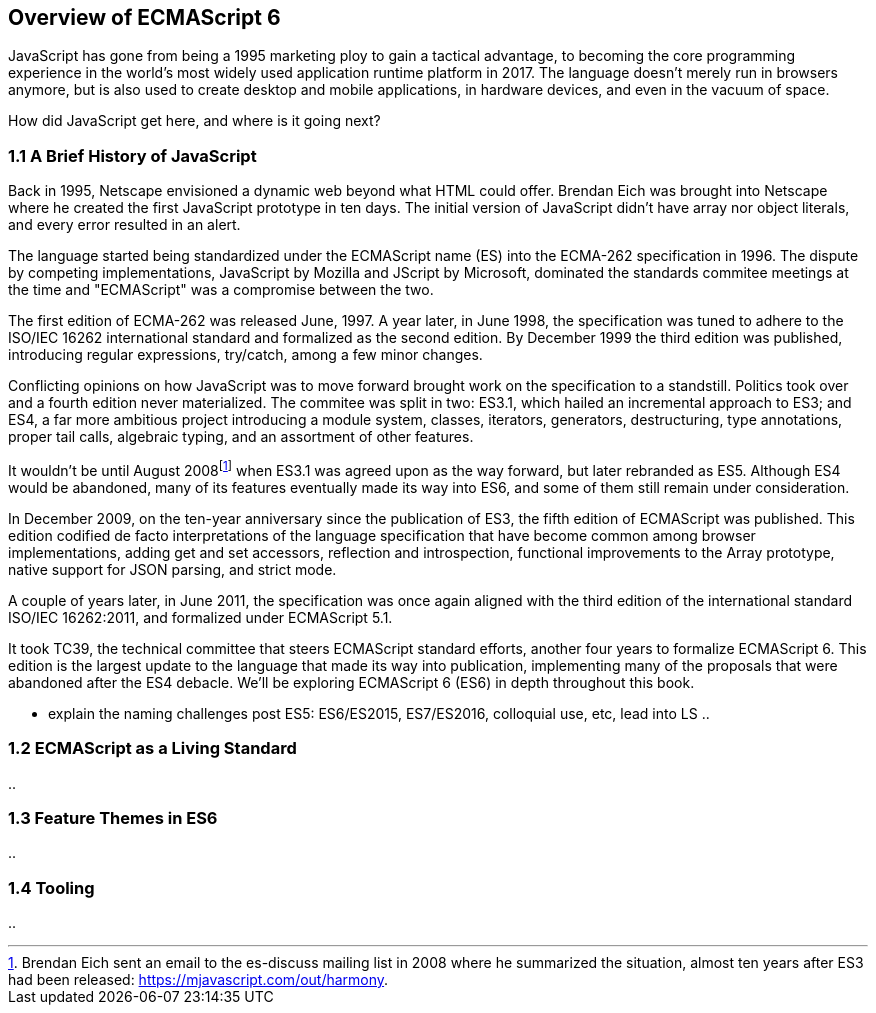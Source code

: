 [[overview-of-ecmascript6]]
== Overview of ECMAScript 6

JavaScript has gone from being a 1995 marketing ploy to gain a tactical advantage, to becoming the core programming experience in the world's most widely used application runtime platform in 2017. The language doesn't merely run in browsers anymore, but is also used to create desktop and mobile applications, in hardware devices, and even in the vacuum of space.

How did JavaScript get here, and where is it going next?

=== 1.1 A Brief History of JavaScript

Back in 1995, Netscape envisioned a dynamic web beyond what HTML could offer. Brendan Eich was brought into Netscape where he created the first JavaScript prototype in ten days. The initial version of JavaScript didn't have array nor object literals, and every error resulted in an alert.

The language started being standardized under the ECMAScript name (ES) into the ECMA-262 specification in 1996. The dispute by competing implementations, JavaScript by Mozilla and JScript by Microsoft, dominated the standards commitee meetings at the time and "ECMAScript" was a compromise between the two.

The first edition of ECMA-262 was released June, 1997. A year later, in June 1998, the specification was tuned to adhere to the ISO/IEC 16262 international standard and formalized as the second edition. By December 1999 the third edition was published, introducing regular expressions, +try+/+catch+, among a few minor changes.

Conflicting opinions on how JavaScript was to move forward brought work on the specification to a standstill. Politics took over and a fourth edition never materialized. The commitee was split in two: ES3.1, which hailed an incremental approach to ES3; and ES4, a far more ambitious project introducing a module system, classes, iterators, generators, destructuring, type annotations, proper tail calls, algebraic typing, and an assortment of other features.

It wouldn't be until August 2008footnote:[Brendan Eich sent an email to the es-discuss mailing list in 2008 where he summarized the situation, almost ten years after ES3 had been released: https://mjavascript.com/out/harmony.] when ES3.1 was agreed upon as the way forward, but later rebranded as ES5. Although ES4 would be abandoned, many of its features eventually made its way into ES6, and some of them still remain under consideration.

In December 2009, on the ten-year anniversary since the publication of ES3, the fifth edition of ECMAScript was published. This edition codified de facto interpretations of the language specification that have become common among browser implementations, adding get and set accessors, reflection and introspection, functional improvements to the +Array+ prototype, native support for JSON parsing, and strict mode.

A couple of years later, in June 2011, the specification was once again aligned with the third edition of the international standard ISO/IEC 16262:2011, and formalized under ECMAScript 5.1.

It took TC39, the technical committee that steers ECMAScript standard efforts, another four years to formalize ECMAScript 6. This edition is the largest update to the language that made its way into publication, implementing many of the proposals that were abandoned after the ES4 debacle. We'll be exploring ECMAScript 6 (ES6) in depth throughout this book.

- explain the naming challenges post ES5: ES6/ES2015, ES7/ES2016, colloquial use, etc, lead into LS ..

=== 1.2 ECMAScript as a Living Standard

..

=== 1.3 Feature Themes in ES6

..

=== 1.4 Tooling

..
